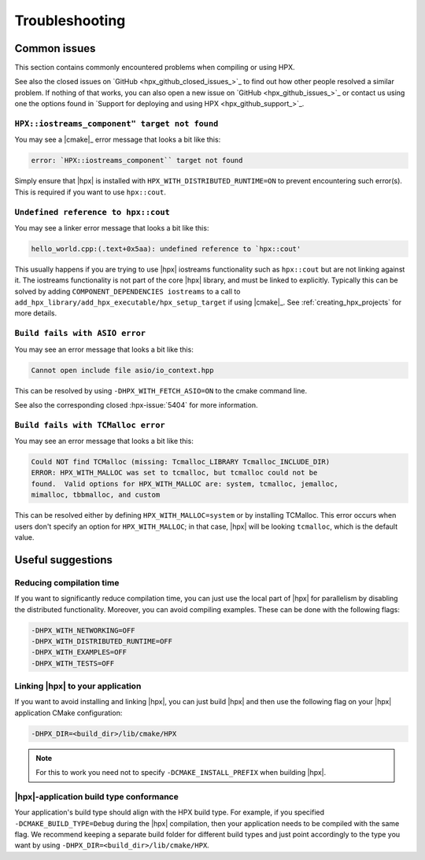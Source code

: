 ..
    Copyright (c) 2022 Dimitra Karatza
    Copyright (C) 2019 Mikael Simberg

    SPDX-License-Identifier: BSL-1.0
    Distributed under the Boost Software License, Version 1.0. (See accompanying
    file LICENSE_1_0.txt or copy at http://www.boost.org/LICENSE_1_0.txt)

.. _troubleshooting:

===============
Troubleshooting
===============

Common issues
=============

This section contains commonly encountered problems when compiling or using HPX.

See also the closed issues on `GitHub <hpx_github_closed_issues_>`_ to find out
how other people resolved a similar problem. If nothing of that works, you can
also open a new issue on `GitHub <hpx_github_issues_>`_ or contact us using
one the options found in `Support for deploying and using HPX <hpx_github_support_>`_.

.. _troubleshooting_iostreams:

``HPX::iostreams_component" target not found``
----------------------------------------------

You may see a |cmake|_ error message that looks a bit like this:

.. code-block:: text

   error: `HPX::iostreams_component`` target not found

Simply ensure that |hpx| is installed with ``HPX_WITH_DISTRIBUTED_RUNTIME=ON``
to prevent encountering such error(s). This is required if you want to use
``hpx::cout``.

``Undefined reference to hpx::cout``
------------------------------------

You may see a linker error message that looks a bit like this:

.. code-block:: text

   hello_world.cpp:(.text+0x5aa): undefined reference to `hpx::cout'

This usually happens if you are trying to use |hpx| iostreams functionality such
as ``hpx::cout`` but are not linking against it. The iostreams functionality is
not part of the core |hpx| library, and must be linked to explicitly. Typically
this can be solved by adding ``COMPONENT_DEPENDENCIES iostreams`` to a call to
``add_hpx_library/add_hpx_executable/hpx_setup_target`` if using |cmake|_. See
:ref:`creating_hpx_projects` for more details.

``Build fails with ASIO error``
-------------------------------

You may see an error message that looks a bit like this:

.. code-block:: text

   Cannot open include file asio/io_context.hpp

This can be resolved by using ``-DHPX_WITH_FETCH_ASIO=ON`` to the cmake command line.

See also the corresponding closed :hpx-issue:`5404` for more information.

``Build fails with TCMalloc error``
-----------------------------------

You may see an error message that looks a bit like this:

.. code-block:: text

   Could NOT find TCMalloc (missing: Tcmalloc_LIBRARY Tcmalloc_INCLUDE_DIR)
   ERROR: HPX_WITH_MALLOC was set to tcmalloc, but tcmalloc could not be
   found.  Valid options for HPX_WITH_MALLOC are: system, tcmalloc, jemalloc,
   mimalloc, tbbmalloc, and custom

This can be resolved either by defining ``HPX_WITH_MALLOC=system`` or by installing TCMalloc.
This error occurs when users don't specify an option for ``HPX_WITH_MALLOC``; in that case,
|hpx| will be looking ``tcmalloc``, which is the default value.

Useful suggestions
==================

Reducing compilation time
-------------------------

If you want to significantly reduce compilation time, you can just use the local part of |hpx|
for parallelism by disabling the distributed functionality. Moreover, you can avoid compiling
examples. These can be done with the following flags:

.. code-block:: text

   -DHPX_WITH_NETWORKING=OFF
   -DHPX_WITH_DISTRIBUTED_RUNTIME=OFF
   -DHPX_WITH_EXAMPLES=OFF
   -DHPX_WITH_TESTS=OFF

Linking |hpx| to your application
---------------------------------

If you want to avoid installing and linking |hpx|, you can just build |hpx| and then use the
following flag on your |hpx| application CMake configuration:

.. code-block:: text

   -DHPX_DIR=<build_dir>/lib/cmake/HPX

.. note::
   For this to work you need not to specify ``-DCMAKE_INSTALL_PREFIX`` when building |hpx|.


|hpx|-application build type conformance
----------------------------------------

Your application's build type should align with the HPX build type. For example, if you specified
``-DCMAKE_BUILD_TYPE=Debug`` during the |hpx| compilation, then your application needs to be compiled
with the same flag. We recommend keeping a separate build folder for different build types and just
point accordingly to the type you want by using ``-DHPX_DIR=<build_dir>/lib/cmake/HPX``.
